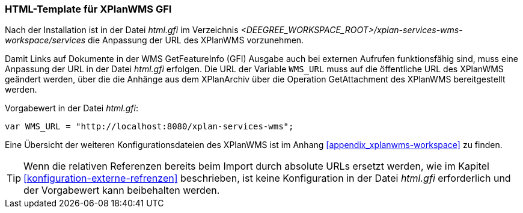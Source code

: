[[konfiguration-xplanwms-gfi]]
=== HTML-Template für XPlanWMS GFI
Nach der Installation ist in der Datei _html.gfi_ im Verzeichnis _<DEEGREE_WORKSPACE_ROOT>/xplan-services-wms-workspace/services_ die Anpassung der URL des XPlanWMS vorzunehmen.

Damit Links auf Dokumente in der WMS GetFeatureInfo (GFI) Ausgabe
auch bei externen Aufrufen funktionsfähig sind, muss eine Anpassung der URL in der Datei _html.gfi_
erfolgen. Die URL der Variable `WMS_URL` muss auf die öffentliche URL des XPlanWMS geändert werden, über die die Anhänge aus dem XPlanArchiv über die Operation GetAttachment des XPlanWMS bereitgestellt werden.

Vorgabewert in der Datei _html.gfi_:
----
var WMS_URL = "http://localhost:8080/xplan-services-wms";
----

Eine Übersicht der weiteren Konfigurationsdateien des XPlanWMS ist im Anhang <<appendix_xplanwms-workspace>> zu finden.

TIP: Wenn die relativen Referenzen bereits beim Import durch absolute URLs ersetzt werden, wie im Kapitel <<konfiguration-externe-refrenzen>> beschrieben, ist keine Konfiguration in der Datei _html.gfi_ erforderlich und der Vorgabewert kann beibehalten werden.